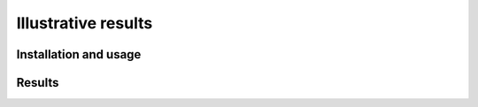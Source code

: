 Illustrative results
============================

Installation and usage
-----------------------


Results
-----------------------
